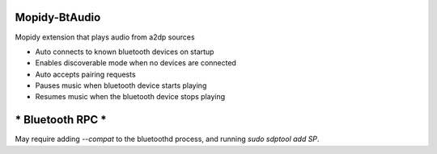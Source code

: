 **************
Mopidy-BtAudio
**************

Mopidy extension that plays audio from a2dp sources

- Auto connects to known bluetooth devices on startup
- Enables discoverable mode when no devices are connected
- Auto accepts pairing requests
- Pauses music when bluetooth device starts playing
- Resumes music when the bluetooth device stops playing


*****************
* Bluetooth RPC *
*****************

May require adding `--compat` to the bluetoothd process, and
running `sudo sdptool add SP`.

